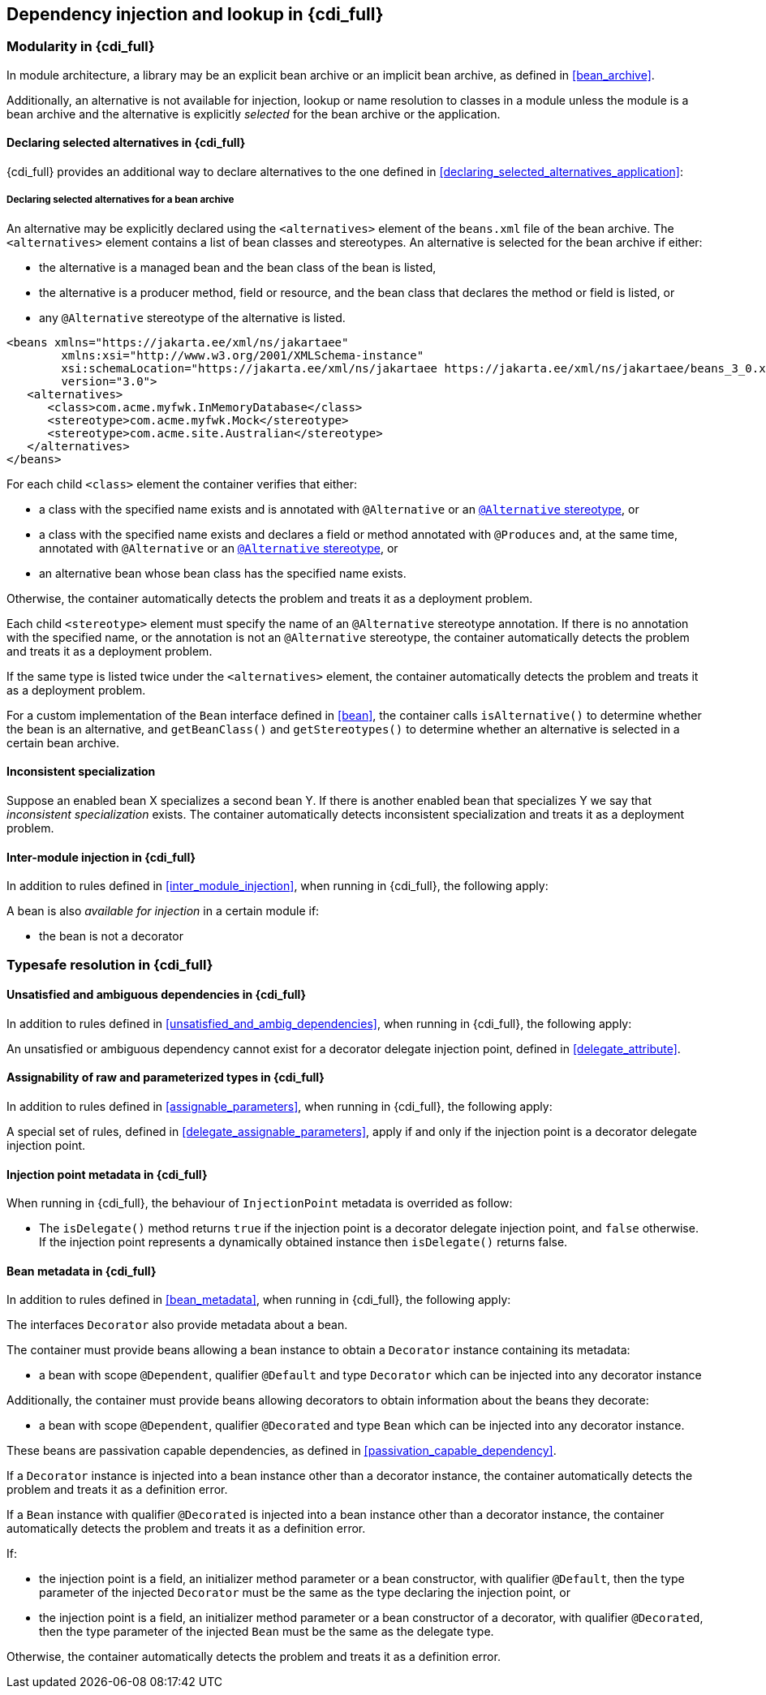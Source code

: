 [[injection_and_resolution_full]]

== Dependency injection and lookup in {cdi_full}


[[selection_full]]

=== Modularity in {cdi_full}

In module architecture, a library may be an explicit bean archive or an implicit bean archive, as defined in <<bean_archive>>.

Additionally, an alternative is not available for injection, lookup or name resolution to classes in a module unless the module is a bean archive and the alternative is explicitly _selected_ for the bean archive or the application.

[[declaring_selected_alternatives_full]]

==== Declaring selected alternatives in {cdi_full}

{cdi_full} provides an additional way to declare alternatives to the one defined in <<declaring_selected_alternatives_application>>:

[[declaring_selected_alternatives_bean_archive]]

===== Declaring selected alternatives for a bean archive

An alternative may be explicitly declared using the `<alternatives>` element of the `beans.xml` file of the bean archive.
The `<alternatives>` element contains a list of bean classes and stereotypes.
An alternative is selected for the bean archive if either:

* the alternative is a managed bean and the bean class of the bean is listed,
* the alternative is a producer method, field or resource, and the bean class that declares the method or field is listed, or
* any `@Alternative` stereotype of the alternative is listed.

[source,xml]
----
<beans xmlns="https://jakarta.ee/xml/ns/jakartaee"
        xmlns:xsi="http://www.w3.org/2001/XMLSchema-instance"
        xsi:schemaLocation="https://jakarta.ee/xml/ns/jakartaee https://jakarta.ee/xml/ns/jakartaee/beans_3_0.xsd"
        version="3.0">
   <alternatives>
      <class>com.acme.myfwk.InMemoryDatabase</class>
      <stereotype>com.acme.myfwk.Mock</stereotype>
      <stereotype>com.acme.site.Australian</stereotype>
   </alternatives>
</beans>
----

For each child `<class>` element the container verifies that either:

* a class with the specified name exists and is annotated with `@Alternative` or an <<alternative_stereotype,`@Alternative` stereotype>>, or
* a class with the specified name exists and declares a field or method annotated with `@Produces` and, at the same time, annotated with `@Alternative` or an <<alternative_stereotype,`@Alternative` stereotype>>, or
* an alternative bean whose bean class has the specified name exists.

Otherwise, the container automatically detects the problem and treats it as a deployment problem.

Each child `<stereotype>` element must specify the name of an `@Alternative` stereotype annotation.
If there is no annotation with the specified name, or the annotation is not an `@Alternative` stereotype, the container automatically detects the problem and treats it as a deployment problem.

If the same type is listed twice under the `<alternatives>` element, the container automatically detects the problem and treats it as a deployment problem.

For a custom implementation of the `Bean` interface defined in <<bean>>, the container calls `isAlternative()` to determine whether the bean is an alternative, and `getBeanClass()` and `getStereotypes()` to determine whether an alternative is selected in a certain bean archive.

[[inconsistent_specialization]]

==== Inconsistent specialization

Suppose an enabled bean X specializes a second bean Y.
If there is another enabled bean that specializes Y we say that _inconsistent specialization_ exists.
The container automatically detects inconsistent specialization and treats it as a deployment problem.

[[inter_module_injection_full]]

==== Inter-module injection in {cdi_full}

In addition to rules defined in <<inter_module_injection>>, when running in {cdi_full}, the following apply:

A bean is also _available for injection_ in a certain module if:

* the bean is not a decorator

[[typesafe_resolution_full]]

=== Typesafe resolution in {cdi_full}

[[unsatisfied_and_ambig_dependencies_full]]

==== Unsatisfied and ambiguous dependencies in {cdi_full}

In addition to rules defined in <<unsatisfied_and_ambig_dependencies>>, when running in {cdi_full}, the following apply:

An unsatisfied or ambiguous dependency cannot exist for a decorator delegate injection point, defined in <<delegate_attribute>>.


[[assignable_parameters_full]]

==== Assignability of raw and parameterized types in {cdi_full}

In addition to rules defined in <<assignable_parameters>>, when running in {cdi_full}, the following apply:

A special set of rules, defined in <<delegate_assignable_parameters>>, apply if and only if the injection point is a decorator delegate injection point.

[[injection_point_full]]

==== Injection point metadata in {cdi_full}

When running in {cdi_full}, the behaviour of `InjectionPoint` metadata is overrided as follow:

* The `isDelegate()` method returns `true` if the injection point is a decorator delegate injection point, and `false` otherwise.
If the injection point represents a dynamically obtained instance then `isDelegate()` returns false.

[[bean_metadata_full]]

==== Bean metadata in {cdi_full}

In addition to rules defined in <<bean_metadata>>, when running in {cdi_full}, the following apply:

The interfaces `Decorator` also provide metadata about a bean.

The container must provide beans allowing a bean instance to obtain a `Decorator` instance containing its metadata:

* a bean with scope `@Dependent`, qualifier `@Default` and type `Decorator`  which can be injected into any decorator instance

Additionally, the container must provide beans allowing decorators to obtain information about the beans they decorate:

* a bean with scope `@Dependent`, qualifier `@Decorated` and type `Bean` which can be injected into any decorator instance.


These beans are passivation capable dependencies, as defined in <<passivation_capable_dependency>>.


If a `Decorator` instance is injected into a bean instance other than a decorator instance, the container automatically detects the problem and treats it as a definition error.

If a `Bean` instance with qualifier `@Decorated` is injected into a bean instance other than a decorator instance, the container automatically detects the problem and treats it as a definition error.

If:

* the injection point is a field, an initializer method parameter or a bean constructor, with qualifier `@Default`, then the type parameter of the injected `Decorator` must be the same as the type declaring the injection point, or
* the injection point is a field, an initializer method parameter or a bean constructor of a decorator, with qualifier `@Decorated`, then the type parameter of the injected `Bean` must be the same as the delegate type.

Otherwise, the container automatically detects the problem and treats it as a definition error.